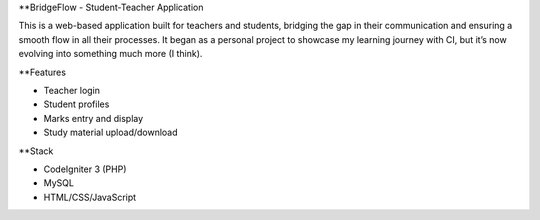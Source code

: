 **BridgeFlow - Student-Teacher Application

This is a web-based application built for teachers and students, bridging the gap in their communication and ensuring a smooth flow in all their processes. 
It began as a personal project to showcase my learning journey with CI, but it’s now evolving into something much more (I think).

**Features

- Teacher login
- Student profiles
- Marks entry and display
- Study material upload/download

**Stack

- CodeIgniter 3 (PHP)
- MySQL
- HTML/CSS/JavaScript
